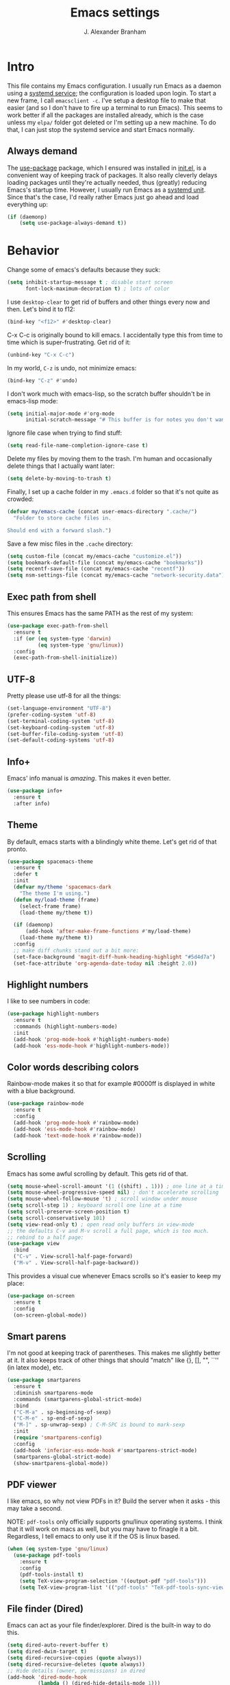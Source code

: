#+author: J. Alexander Branham
#+STARTUP: indent
#+title: Emacs settings
* Intro
This file contains my Emacs configuration. I usually run Emacs as a daemon using a [[http://git.savannah.gnu.org/cgit/emacs.git/commit/?id=181bd848eb9662759f076b31a32f6588e9eb58b4][systemd service]]; the configuration is loaded upon login. To start a new frame, I call =emacsclient -c=. I've setup a desktop file to make that easier (and so I don't have to fire up a terminal to run Emacs). This seems to work better if all the packages are installed already, which is the case unless my =elpa/= folder got deleted or I'm setting up a new machine. To do that, I can just stop the systemd service and start Emacs normally.
** Always demand
The [[https://github.com/jwiegley/use-package][use-package]] package, which I ensured was installed in [[file:init.el][init.el]], is a convenient way of keeping track of packages. It also really cleverly delays loading packages until they're actually needed, thus (greatly) reducing Emacs's startup time. However, I usually run Emacs as a [[http://git.savannah.gnu.org/cgit/emacs.git/commit/?id=181bd848eb9662759f076b31a32f6588e9eb58b4][systemd unit]]. Since that's the case, I'd really rather Emacs just go ahead and load everything up:
#+BEGIN_SRC emacs-lisp
  (if (daemonp)
      (setq use-package-always-demand t))
#+END_SRC

* Behavior
  Change some of emacs's defaults because they suck:
  #+BEGIN_SRC emacs-lisp
    (setq inhibit-startup-message t ; disable start screen
          font-lock-maximum-decoration t) ; lots of color
  #+END_SRC

  I use ~desktop-clear~ to get rid of buffers and other things every now and then. Let's bind it to f12:

  #+BEGIN_SRC emacs-lisp
    (bind-key "<f12>" #'desktop-clear)
  #+END_SRC

  C-x C-c is originally bound to kill emacs. I accidentally type this from time to time which is super-frustrating. Get rid of it:

  #+BEGIN_SRC emacs-lisp
    (unbind-key "C-x C-c")
  #+END_SRC
  
  In my world, =C-z= is undo, not minimize emacs:

  #+BEGIN_SRC emacs-lisp
    (bind-key "C-z" #'undo)
  #+END_SRC

    I don't work much with emacs-lisp, so the scratch buffer shouldn't be in emacs-lisp mode:

    #+BEGIN_SRC emacs-lisp
      (setq initial-major-mode #'org-mode
            initial-scratch-message "# This buffer is for notes you don't want to save\n\n")
    #+END_SRC

    Ignore file case when trying to find stuff:

    #+BEGIN_SRC emacs-lisp
      (setq read-file-name-completion-ignore-case t)
    #+END_SRC

    Delete my files by moving them to the trash. I'm human and occasionally delete things that I actually want later:

    #+BEGIN_SRC emacs-lisp
      (setq delete-by-moving-to-trash t)
    #+END_SRC

Finally, I set up a cache folder in my =.emacs.d= folder so that it's not quite as crowded:

#+BEGIN_SRC emacs-lisp
  (defvar my/emacs-cache (concat user-emacs-directory ".cache/")
    "Folder to store cache files in.

  Should end with a forward slash.")
#+END_SRC

Save a few misc files in the =.cache= directory:

#+BEGIN_SRC emacs-lisp
  (setq custom-file (concat my/emacs-cache "customize.el"))
  (setq bookmark-default-file (concat my/emacs-cache "bookmarks"))
  (setq recentf-save-file (concat my/emacs-cache "recentf"))
  (setq nsm-settings-file (concat my/emacs-cache "network-security.data"))
#+END_SRC

** Exec path from shell
This ensures Emacs has the same PATH as the rest of my system:


#+BEGIN_SRC emacs-lisp
  (use-package exec-path-from-shell
    :ensure t
    :if (or (eq system-type 'darwin)
            (eq system-type 'gnu/linux))
    :config
    (exec-path-from-shell-initialize))
#+END_SRC

** UTF-8
   Pretty please use utf-8 for all the things:

   #+BEGIN_SRC emacs-lisp
     (set-language-environment "UTF-8")
     (prefer-coding-system 'utf-8)
     (set-terminal-coding-system 'utf-8)
     (set-keyboard-coding-system 'utf-8)
     (set-buffer-file-coding-system 'utf-8)
     (set-default-coding-systems 'utf-8)
   #+END_SRC

** Info+
Emacs' info manual is /amazing/. This makes it even better.
#+BEGIN_SRC emacs-lisp
  (use-package info+
    :ensure t
    :after info)
#+END_SRC

** Theme
   By default, emacs starts with a blindingly white theme. Let's get rid of that pronto.
   #+BEGIN_SRC emacs-lisp
     (use-package spacemacs-theme
       :ensure t
       :defer t
       :init
       (defvar my/theme 'spacemacs-dark
         "The theme I'm using.")
       (defun my/load-theme (frame)
         (select-frame frame)
         (load-theme my/theme t))

       (if (daemonp)
           (add-hook 'after-make-frame-functions #'my/load-theme)
         (load-theme my/theme t))
       :config
       ;; make diff chunks stand out a bit more: 
       (set-face-background 'magit-diff-hunk-heading-highlight "#5d4d7a")
       (set-face-attribute 'org-agenda-date-today nil :height 2.0))
   #+END_SRC
** Highlight numbers
I like to see numbers in code:
#+BEGIN_SRC emacs-lisp
  (use-package highlight-numbers          
    :ensure t
    :commands (highlight-numbers-mode)
    :init
    (add-hook 'prog-mode-hook #'highlight-numbers-mode)
    (add-hook 'ess-mode-hook #'highlight-numbers-mode))
#+END_SRC

** Color words describing colors
Rainbow-mode makes it so that for example #0000ff is displayed in white with a blue background. 

#+BEGIN_SRC emacs-lisp
  (use-package rainbow-mode
    :ensure t
    :config
    (add-hook 'prog-mode-hook #'rainbow-mode)
    (add-hook 'ess-mode-hook #'rainbow-mode)
    (add-hook 'text-mode-hook #'rainbow-mode))
#+END_SRC

** Scrolling
   Emacs has some awful scrolling by default. This gets rid of that. 

   #+BEGIN_SRC emacs-lisp
     (setq mouse-wheel-scroll-amount '(1 ((shift) . 1))) ; one line at a time
     (setq mouse-wheel-progressive-speed nil) ; don't accelerate scrolling
     (setq mouse-wheel-follow-mouse 't) ; scroll window under mouse
     (setq scroll-step 1) ; keyboard scroll one line at a time
     (setq scroll-preserve-screen-position t)
     (setq scroll-conservatively 101)
     (setq view-read-only t) ; open read only buffers in view-mode
     ;; the defaults C-v and M-v scroll a full page, which is too much.
     ;; rebind to a half page:
     (use-package view
       :bind
       ("C-v" . View-scroll-half-page-forward)
       ("M-v" . View-scroll-half-page-backward))
   #+END_SRC

   This provides a visual cue whenever Emacs scrolls so it's easier to keep my place:

   #+BEGIN_SRC emacs-lisp
     (use-package on-screen
       :ensure t
       :config
       (on-screen-global-mode))
   #+END_SRC

** Smart parens
   I'm not good at keeping track of parentheses. This makes me slightly better at it. It also keeps track of other things that should "match" like {}, [], "", ``'' (in latex mode), etc.

   #+BEGIN_SRC emacs-lisp
     (use-package smartparens
       :ensure t
       :diminish smartparens-mode
       :commands (smartparens-global-strict-mode)
       :bind
       ("C-M-a" . sp-beginning-of-sexp)
       ("C-M-e" . sp-end-of-sexp)
       ("M-]" . sp-unwrap-sexp) ; C-M-SPC is bound to mark-sexp
       :init
       (require 'smartparens-config)
       :config
       (add-hook 'inferior-ess-mode-hook #'smartparens-strict-mode)
       (smartparens-global-strict-mode)
       (show-smartparens-global-mode))
   #+END_SRC

** PDF viewer
   I like emacs, so why not view PDFs in it? Build the server when it asks - this may take a second.

   NOTE: ~pdf-tools~ only officially supports gnu/linux operating systems. I think that it will work on macs as well, but you may have to finagle it a bit. Regardless, I tell emacs to only use it if the OS is linux based.

   #+BEGIN_SRC emacs-lisp 
     (when (eq system-type 'gnu/linux)
       (use-package pdf-tools
         :ensure t
         :config
         (pdf-tools-install t)
         (setq TeX-view-program-selection '((output-pdf "pdf-tools")))
         (setq TeX-view-program-list '(("pdf-tools" "TeX-pdf-tools-sync-view")))))
   #+END_SRC

** File finder (Dired)
   Emacs can act as your file finder/explorer. Dired is the built-in way to do this.

   #+BEGIN_SRC emacs-lisp
     (setq dired-auto-revert-buffer t)
     (setq dired-dwim-target t)
     (setq dired-recursive-copies (quote always))
     (setq dired-recursive-deletes (quote always))
     ;; Hide details (owner, permissions) in dired
     (add-hook 'dired-mode-hook
               (lambda () (dired-hide-details-mode 1)))
     (bind-key "l" #'dired-up-directory dired-mode-map) ; use l to go up in dired
     ;; show human readable file sizes:
     (setq dired-listing-switches "-alh")
   #+END_SRC

   Here I sort dired buffers with directories (folders) first, then everything else:

   #+BEGIN_SRC emacs-lisp
     (defadvice dired-readin (after dired-after-updating-hook first () activate)
       "Sort dired listings with directories first before adding marks."
       (save-excursion
         (let (buffer-read-only)
           (forward-line 2) ;; beyond dir. header
           (sort-regexp-fields t "^.*$" "[ ]*." (point) (point-max)))
         (set-buffer-modified-p nil)))
   #+END_SRC

   This lets me make directories on the fly similar to =mkdir -p=. [[http://mbork.pl/2016-07-25_Making_directories_on_the_fly][Thanks!]]

   #+BEGIN_SRC emacs-lisp
     (defun make-parent-directory ()
       "Make sure the directory of `buffer-file-name' exists."
       (make-directory (file-name-directory buffer-file-name) t))

     (add-hook 'find-file-not-found-functions #'make-parent-directory)
   #+END_SRC
** Modeline
   The default modeline is nice enough, but this one is much better looking:

   #+BEGIN_SRC emacs-lisp
     (use-package spaceline-config
       :ensure spaceline
       :config
       (setq spaceline-window-numbers-unicode t)
       (spaceline-spacemacs-theme)
       (spaceline-helm-mode)
       (spaceline-info-mode)
       (spaceline-toggle-buffer-encoding-abbrev-off)
       (add-hook 'after-init-hook #'spaceline-toggle-minor-modes-off))
   #+END_SRC
   Also, we can substitute the [[http://fontawesome.io/icon/code-fork/][code fork]] from [[http://fontawesome.io/icon/code-fork/][font awesome]] (which you'll need to have installed) to have a pretty symbol instead of "git:branch"
#+BEGIN_SRC emacs-lisp
  (defun my-vc-git-mode-line-string (orig-fn &rest args)
    "Replace Git in modeline with font-awesome git icon via ORIG-FN and ARGS."
    (let ((str (apply orig-fn args)))
      (concat [#xF126] ":" (substring-no-properties str 4))))

  (advice-add #'vc-git-mode-line-string :around #'my-vc-git-mode-line-string)
#+END_SRC

*** Mode icons
I can make the modeline a little fancier by using icons like the [[http://orgmode.org/img/org-mode-unicorn-logo.png][org mode icon]] rather than text like "Org":
#+BEGIN_SRC emacs-lisp
  (use-package mode-icons
    :ensure t
    :config
    (mode-icons-mode))
#+END_SRC
** Which-key
   [[https://github.com/justbur/emacs-which-key][Which key]] shows key bindings for incomplete commands (prefixes).

   #+BEGIN_SRC emacs-lisp
     (use-package which-key
       :ensure t
       :diminish which-key-mode
       :commands which-key-mode
       :config
       (which-key-mode))
   #+END_SRC

** Window switching 
I can use =window-numbering= to quickly jump from window to window

   #+BEGIN_SRC emacs-lisp
     (use-package window-numbering
       :ensure t
       :config
       (window-numbering-mode))
   #+END_SRC

** Frame management

#+BEGIN_SRC emacs-lisp
  (if (daemonp)
      (progn
        (defun my/save-if-last-frame (frame)
          (when (eq 1 (cl-count-if
                       (lambda (f)
                         (eq
                          (frame-parameter f 'display)
                          (frame-parameter frame 'display)))
                       (visible-frame-list)))
            (save-some-buffers)))

        (add-to-list 'delete-frame-functions #'my/save-if-last-frame)))

#+END_SRC

** Transpose frame
I can use this package to swap the window layout easily:

#+BEGIN_SRC emacs-lisp
  (use-package transpose-frame
    :ensure t
    :commands (transpose-frame))
#+END_SRC

** Server
   Start the server:
   #+BEGIN_SRC emacs-lisp
     (use-package server
       :if window-system
       :config
       (unless (server-running-p)
         (add-hook 'after-init-hook #'server-start t)))
   #+END_SRC
** Crux
   [[https://github.com/bbatsov/crux/blob/master/crux.el][Crux]] is a collection of useful extensions. Here I bind some of the more useful functions:

   #+BEGIN_SRC emacs-lisp
     (use-package crux
       :ensure t
       :diminish abbrev-mode
       :bind
       (("C-x i" . crux-ispell-word-then-abbrev)
        ("C-c e" . crux-sudo-edit)
        :map prog-mode-map
        ("C-a" . crux-move-beginning-of-line))
       :init
       (setq abbrev-file-name (concat my/emacs-cache "abbrev_defs"))
       :config
       (setq save-abbrevs 'silently)
       (setq-default abbrev-mode t))
   #+END_SRC

** Avy
   Avy lets me jump anywhere on the screen super quickly. Just =M-S=, then one letter to jump to wherever you want:
   #+BEGIN_SRC emacs-lisp
     (use-package avy
       :ensure t
       :bind
       ("C-M-g" . avy-goto-char-timer))
   #+END_SRC

** Help windows
   You can use =C-h f=, =C-h v= and others to read docs for functions, variables, etc. This makes emacs switch focus to these windows:

   #+BEGIN_SRC emacs-lisp
     (setq help-window-select t)
   #+END_SRC
** popwin
   [[https://github.com/m2ym/popwin-el][popwin]] describes itself as freeing me from the hell of annoying buffers. Let's see if that's true:

   #+BEGIN_SRC emacs-lisp
     (use-package popwin
       :ensure t
       :config
       (popwin-mode 1))
   #+END_SRC

** Passwords
   I use [[https://www.passwordstore.org/][pass]] to manage all my passwords and login info. This lets me easily access it from within emacs:

   #+BEGIN_SRC emacs-lisp
     (use-package password-store
       :ensure t
       :if (executable-find "pass")
       :demand t
       :commands (password-store-copy password-store-edit password-store-generate)
       :bind
       ("M-s p" . hydra-password-store/body)
       :config
       (setq password-store-password-length 20)
       (with-eval-after-load "hydra"
         (defhydra hydra-password-store ()
           "
     _c_: copy,      _e_: edit,   _n_: new
     _F_: pull,      _p_: push
     "
           ("F" (lambda () (interactive) (async-shell-command "pass git pull")))
           ("p" (lambda () (interactive) (async-shell-command "pass git push")))
           ("c" password-store-copy :exit t)
           ("e" password-store-edit :exit t)
           ("n" password-store-generate :exit t))))
   #+END_SRC
** Try
   This package lets me try out other packages before installing them by installing them to tmp:


   #+BEGIN_SRC emacs-lisp
     (use-package try
       :ensure t
       :commands (try))
   #+END_SRC

** Undo-tree
   Emacs undo system is incredibly powerful but a bit confusing. This package has a great visualization system that helps out, bound to =C-x u= by default. Originally, =C-z= minimizes emacs. That's stupid, so let's make it undo instead like a sane person. Note that redo is bound

   I've turned this off, as I'm experiencing a weird bug and trying to find the cause!

   #+BEGIN_SRC emacs-lisp
     (use-package undo-tree
       :ensure t
       :diminish undo-tree-mode
       :init
       (global-undo-tree-mode)
       :config
       (setq undo-tree-visualizer-timestamps t)
       (setq undo-tree-visualizer-diff t))
   #+END_SRC

** Hydra
[[https://github.com/abo-abo/hydra][Hydra]] is a nice package that lets you set up menus for related (or not) commands. 

   #+BEGIN_SRC emacs-lisp
     (use-package hydra
       :ensure t)
   #+END_SRC

** Move buffers
   Sometimes the buffers are in the wrong places. This lets me move them around.

   #+BEGIN_SRC emacs-lisp
     (use-package buffer-move
       :ensure t
       :bind
       ("M-S-<up>" . buf-move-up)
       ("M-S-<down>" . buf-move-down)
       ("M-S-<left>" . buf-move-left)
       ("M-S-<right>" . buf-move-right)
       :config
       (setq buffer-move-behavior 'move))
   #+END_SRC

   Here's a quick [[https://github.com/abo-abo/hydra][hydra]] that I wrote to quickly move buffers from window to window:

   #+BEGIN_SRC emacs-lisp
     (defhydra hydra-window ()
       "window management"
       ("l" buf-move-left "left")
       ("r" buf-move-right "right")
       ("d" buf-move-down "down")
       ("u" buf-move-up "up"))
     (bind-key "C-c m b" #'hydra-window/body)
   #+END_SRC

** Auto indent

   [[https://github.com/Malabarba/aggressive-indent-mode][Aggressive indent mode]] keeps code indented automatically, even after rearranging stuff:

   #+BEGIN_SRC emacs-lisp
     (use-package aggressive-indent
       :ensure t
       :config
       (global-aggressive-indent-mode)
       (add-to-list 'aggressive-indent-excluded-modes 'inferior-ess-mode))
   #+END_SRC

** System packages
   This is a collection of functions I wrote to help me manage installed system packages with emacs. You can find the package [[https://github.com/jabranham/system-packages][on github]]

   #+BEGIN_SRC emacs-lisp
     (use-package system-packages
       :load-path "~/code/system-packages"
       :bind ("<f5>" . hydra/system-packages/body) 
       :config
       (defhydra hydra/system-packages ()
         "Manage system packages"
         ("i" system-packages-install "install" :exit t)
         ("s" system-packages-search "search" :exit t)
         ("U" system-packages-uninstall "uninstall" :exit t)
         ("u" system-packages-update "update" :exit t)
         ("l" system-packages-list-installed-packages "list installed" :exit t)
         ("O" system-packages-remove-orphaned "remove orphans" :exit t)))
   #+END_SRC

** Multiple cursors 
   Emacs can support multiple cursors. I don't use this much, but it's super handy when I do need it:
   #+BEGIN_SRC emacs-lisp
     (use-package multiple-cursors
       :ensure t
       :commands (mc/edit-lines mc/mark-all-like-this)
       :init
       (setq mc/list-file (concat my/emacs-cache "mc-lists.el"))
       :config
       (bind-keys :prefix "C-c m c"
                  :prefix-map multi-cursors-map
                  ("l" . mc/edit-lines)
                  ("a" . mc/mark-all-like-this)))
   #+END_SRC
** Expand region
I can use ~C-=~ to expand the region incrementally:

#+BEGIN_SRC emacs-lisp
  (use-package expand-region
    :ensure t
    :bind ("C-=" . er/expand-region))
#+END_SRC
** Browser
Use Emacs' built in =eww= broswer by default. If a webpage requires more, I can switch to the system default by tapping =&=:

#+BEGIN_SRC emacs-lisp
  (setq browse-url-browser-function
        '((".*login.utexas.*" . browse-url-firefox)
          (".*utdirect.*utexas.*" . browse-url-firefox)
          (".*github.*" . browse-url-firefox)
          (".*youtube.*" . browse-url-firefox)
          (".*youtu.be*" . browse-url-firefox)
          ("." . eww-browse-url)))
#+END_SRC

=eww-lnum= makes following links a little easier:
#+BEGIN_SRC emacs-lisp
  (use-package eww-lnum
    :ensure t
    :after eww
    :bind
    (:map eww-mode-map
          ("f" . eww-lnum-follow)
          ("F" . eww-lnum-universal)))
#+END_SRC

By default, =M-s M-w= searches for text in the region. I change it to search for text in region if active, prompt otherwise:
#+BEGIN_SRC emacs-lisp
  (defun jab/eww-search (orig-fun &rest args)
    (if (region-active-p) (apply orig-fun args)
      (eww (read-string "Query: "))))
  (advice-add 'eww-search-words :around #'jab/eww-search)
#+END_SRC
** Tramp 
Store tramp files in the cache:

#+BEGIN_SRC emacs-lisp
  (setq tramp-persistency-file-name (concat my/emacs-cache "tramp"))
#+END_SRC
Tramp struggles with escaping things properly (dired in particular has issues with spaces/special characters; this is fixed if you build Emacs from the master branch of the git repo), this fixes it for me:
#+BEGIN_SRC emacs-lisp
  (push "QUOTING_STYLE=literal" tramp-remote-process-environment)
#+END_SRC

** Miscellaneous 
   Here are a bunch of things I want emacs to do (or not) but don't seem to fit in other sections.

   For when I need lots of text: 
   #+BEGIN_SRC emacs-lisp
     (defun lorem ()
       "Insert a lorem ipsum."
       (interactive)
       (insert "Lorem ipsum dolor sit amet, consectetur adipisicing elit, sed do "
               "eiusmod tempor incididunt ut labore et dolore magna aliqua. Ut enim"
               "ad minim veniam, quis nostrud exercitation ullamco laboris nisi ut "
               "aliquip ex ea commodo consequat. Duis aute irure dolor in "
               "reprehenderit in voluptate velit esse cillum dolore eu fugiat nulla "
               "pariatur. Excepteur sint occaecat cupidatat non proident, sunt in "
               "culpa qui officia deserunt mollit anim id est laborum."))
   #+END_SRC

*** Zooming
Everywhere else you can zoom with =C--= and =C-+=. Let's make Emacs follow that convention:
#+BEGIN_SRC emacs-lisp
  (bind-keys ("C-+" . text-scale-increase)
             ("C--" . text-scale-decrease))
#+END_SRC
*** Enable disabled commands
Emacs thinks that some new users may find some commands confusing, so they're disabled by default. I use these every now and then, so let's enable them by default: 

#+BEGIN_SRC emacs-lisp
  (put 'downcase-region 'disabled nil)
  (put 'upcase-region 'disabled nil)
  (put 'narrow-to-region 'disabled nil)
#+END_SRC

*** Mouse avoid
Oftentimes the mouse just gets in the way. Since I rarely use the mouse, let's banish it to the upper right corner whenever I type a key in Emacs:

#+BEGIN_SRC emacs-lisp
  (mouse-avoidance-mode 'banish)
#+END_SRC

*** Prettify symbols
Prettify-symbols-mode will replace some symbols (like "lambda") with their prettier cousins (like \lambda). 

#+BEGIN_SRC emacs-lisp
  (setq prettify-symbols-unprettify-at-point 'right-edge)
  (global-prettify-symbols-mode)
#+END_SRC

*** Replace selected text
    Emacs by default doesn't replace selected text if you start typing over it. Since that's the behavior of virtually all other programs, let's make emacs do that too:

    #+BEGIN_SRC emacs-lisp
      (delete-selection-mode)
    #+END_SRC

*** Backup files
    I want emacs to make these, but don't want to clutter up my project folders with tons of backup files. Solution: put them in the ~.emacs.d/~ directory.
    #+BEGIN_SRC emacs-lisp
      (setq backup-directory-alist
            `(("." . ,(expand-file-name
                       (concat user-emacs-directory "backups")))))
    #+END_SRC
*** Blinking cursor & highlight line
    A blinking cursor gets kinda annoying, so get rid of it:

    #+BEGIN_SRC emacs-lisp
      (blink-cursor-mode -1)
    #+END_SRC

    Also, I like the current line to be highlighted. Makes it easy to see where I am:

    #+BEGIN_SRC emacs-lisp
      (global-hl-line-mode)
    #+END_SRC
*** Refresh buffers
    Emacs should refresh buffers automatically so if they've changed on disk the buffer will update. I want dired to do this, but don't ask me.

    #+BEGIN_SRC emacs-lisp
      (setq global-auto-revert-non-file-buffers t)
      (setq auto-revert-verbose nil)
      (global-auto-revert-mode 1)
    #+END_SRC

*** Resize windows
    We can resize windows now! 
     #+BEGIN_SRC emacs-lisp
       (bind-keys ("S-C-<left>" . shrink-window-horizontally)
                  ("S-C-<right>" . enlarge-window-horizontally)
                  ("S-C-<down>" . shrink-window)
                  ("S-C-<up>" . enlarge-window))
     #+END_SRC
*** Move around quickly
    You can ~C-n~ and whatnot to go by line, but sometimes I want to move a bit more quickly than that. Using ~C-S-n~ will now let me:

    #+BEGIN_SRC emacs-lisp
      (bind-key "C-S-n"
                (lambda ()
                  (interactive)
                  (ignore-errors (next-line 5))))

      (bind-key "C-S-p"
                (lambda ()
                  (interactive)
                  (ignore-errors (previous-line 5))))

      (bind-key "C-S-f"
                (lambda ()
                  (interactive)
                  (ignore-errors (forward-char 5))))

      (bind-key "C-S-b"
                (lambda ()
                  (interactive)
                  (ignore-errors (backward-char 5))))
    #+END_SRC

*** Start maximized
    #+BEGIN_SRC emacs-lisp
      (add-to-list 'default-frame-alist '(fullscreen . maximized))

    #+END_SRC

*** Better defaults 
    This is inspired by the [[https://github.com/technomancy/better-defaults][better defaults]] package, but I don't like everything in there.

    Yes, please save my place when opening/closing files: 

    #+BEGIN_SRC emacs-lisp
      (use-package saveplace
        :init
        (setq save-place-file (concat my/emacs-cache "places"))
        :config
        (save-place-mode))
    #+END_SRC

    Get rid of menu-bar, toolbar, and the scroll bars
    #+BEGIN_SRC emacs-lisp
      (menu-bar-mode -1)
      (tool-bar-mode -1)
      (scroll-bar-mode -1)
    #+END_SRC

    Don't ever use tabs. Always use spaces. 
    #+BEGIN_SRC emacs-lisp
      (setq-default indent-tabs-mode nil)
    #+END_SRC

    Emacs "kills" and "yanks" instead of cutting and pasting. Using this, we can ~C-w~ and that will kill the active region (whatever you have selected). If you haven't selected anything, it'll kill the line it's on.
    #+BEGIN_SRC emacs-lisp
      ;; http://emacs-fu.blogspot.co.uk/2009/11/copying-lines-without-selecting-them.html
      (defadvice kill-region (before slick-cut activate compile)
        "When called interactively with no active region, kill a single line instead."
        (interactive
         (if mark-active (list (region-beginning) (region-end))
           (list (line-beginning-position)
                 (line-beginning-position 2)))))
    #+END_SRC

    This will set the frame name to the name of the file, so you can see what file you've got selected in the menu bar.

    #+BEGIN_SRC emacs-lisp
      (setq frame-title-format
            '("Emacs - " (buffer-file-name "%f"
                                           (dired-directory dired-directory "%b"))))
    #+END_SRC

    Because I'm lazy, I want to just type y or n instead of spelling out yes/no.

    #+BEGIN_SRC emacs-lisp
      (fset 'yes-or-no-p 'y-or-n-p)
    #+END_SRC

    Also, don't ask me when I try to create a new file. Just create it.

    #+BEGIN_SRC emacs-lisp
      (setq confirm-nonexistent-file-or-buffer nil)
    #+END_SRC

      We can use shift-mouse for selecting from point:

      #+BEGIN_SRC emacs-lisp
        (bind-key "<S-down-mouse-1>" #'mouse-save-then-kill)
      #+END_SRC

    Use regex searches by default:

    #+BEGIN_SRC emacs-lisp
      (setq search-default-mode t)
    #+END_SRC

    A few final modifications: 

    #+BEGIN_SRC emacs-lisp
      (setq   save-interprogram-paste-before-kill t
              apropos-do-all t
              mouse-yank-at-point t
              require-final-newline t
              visible-bell t
              load-prefer-newer t
              ediff-window-setup-function 'ediff-setup-windows-plain)
    #+END_SRC
* Auto completion
** Company mode
   Company mode provides autocompletion of text and code. 

   #+BEGIN_SRC emacs-lisp
     (use-package company 
       :ensure t
       :diminish company-mode
       :bind
       (:map company-active-map
             ("C-s" . company-search-candidates)
             ("<tab>" . company-complete-common-or-cycle)
             ("RET" . company-complete-selection)
             ("C-n" . company-select-next)
             ("C-p" . company-select-previous))
       :init
       (add-hook 'after-init-hook #'global-company-mode)
       :config
       (setq company-minimum-prefix-length 2)
       (use-package company-statistics
         :ensure t
         :config
         (setq company-statistics-file
               (concat my/emacs-cache "company-statistics-cache.el"))
         (company-statistics-mode))
       (use-package company-math
         :ensure t
         :config
         (add-to-list 'company-backends 'company-math-symbols-latex))
       (use-package company-quickhelp
         :ensure t
         :config
         (company-quickhelp-mode))
       (use-package company-flx
         :ensure t
         :init
         (with-eval-after-load 'company
           (company-flx-mode +1)))
       (use-package company-web-html
         :ensure company-web)
       (use-package company-shell
         :ensure t
         :config
         (add-to-list 'company-backends 'company-shell)))
   #+END_SRC
** Hippie expand

#+BEGIN_SRC emacs-lisp
  (use-package hippie-exp
    :bind
    ("M-/" . hippie-expand))
#+END_SRC

** Yasnippet 
   Yasnippet allows you to type an abbreviation and then expand it into a template. We can look at yasnippet's documentation [[https://github.com/capitaomorte/yasnippet][on github]].

   Yasnippet by default checks for snippets in two places: a path relative to yasnippet.el (these are the default snippets that come with the package). If I want to make my own, I can put then in ~.emacs.d/snippets~ and it should find them there as well.
  
   #+BEGIN_SRC emacs-lisp
     (use-package yasnippet
       :ensure t
       :diminish yas-minor-mode
       :after hippie-exp
       :init
       ;; disable yas minor mode map
       ;; use hippie-expand instead
       (setq yas-minor-mode-map (make-sparse-keymap))
       :config
       (push 'yas-hippie-try-expand hippie-expand-try-functions-list)
       (add-hook 'term-mode-hook (lambda () (yas-minor-mode -1)))
       (unbind-key "C-c &" yas-minor-mode-map)
       (yas-global-mode))
   #+END_SRC
* Functions
** Splitting windows
   These functions make splitting windows behave more like I want it to. This way, calling ~C-x 2~ or ~C-x 3~ both splits the window /and/ shows the last buffer.

   #+BEGIN_SRC emacs-lisp
     (defun my/vsplit-last-buffer (prefix)
       "Split the window vertically and display the previous buffer."
       (interactive "p")
       (split-window-vertically)
       (other-window 1 nil)
       (if (= prefix 1)
           (switch-to-next-buffer)))
     (defun my/hsplit-last-buffer (prefix)
       "Split the window horizontally and display the previous buffer."
       (interactive "p")
       (split-window-horizontally)
       (other-window 1 nil)
       (if (= prefix 1) (switch-to-next-buffer)))
     (bind-keys ("C-x 2" . my/vsplit-last-buffer)
                ("C-x 3" . my/hsplit-last-buffer))
   #+END_SRC
** Calc
   From [[https://www.reddit.com/r/emacs/comments/445w6s/whats_some_small_thing_in_your_dotemacs_that_you/][this reddit thread]]

   #+BEGIN_SRC emacs-lisp
     (defun my/calc-eval-region (arg)
       "Evaluate an expression in calc and communicate the result.

     If the region is active evaluate that, otherwise search backwards
     to the first whitespace character to find the beginning of the
     expression. By default, replace the expression with its value. If
     called with the universal prefix argument, keep the expression
     and insert the result into the buffer after it. If called with a
     negative prefix argument, just echo the result in the
     minibuffer."
       (interactive "p")
       (let (start end)
         (if (use-region-p)
             (setq start (region-beginning) end (region-end))
           (progn
             (setq end (point))
             (setq start (search-backward-regexp "\\s-\\|\n" 0 1))
             (setq start (1+ (if start start 0)))
             (goto-char end)))
         (let ((value (calc-eval (buffer-substring-no-properties start end))))
           (pcase arg
             (1 (delete-region start end))
             (4 (insert " = ")))
           (pcase arg
             ((or 1 4) (insert value))
             (-1 (message value))))))
   #+END_SRC
** Insert file name

This function ([[http://pragmaticemacs.com/emacs/insert-file-name/][credit]]) lets me insert a file name easily. Defaults to relative path, use the universal argument to get the absolute path.

   #+BEGIN_SRC emacs-lisp
     (defun my/insert-file-name (filename &optional args)
       "Insert name of file FILENAME into buffer after point.

       Prefixed with \\[universal-argument], expand the file name to
       its fully canocalized path.  See `expand-file-name'.

       Prefixed with \\[negative-argument], use relative path to file
       name from current directory, `default-directory'.  See
       `file-relative-name'.

       The default with no prefix is to insert the file name exactly as
       it appears in the minibuffer prompt."
       ;; Based on insert-file in Emacs -- ashawley 20080926
       (interactive "*fInsert file name: \nP")
       (cond ((eq '- args)
              (insert (expand-file-name filename)))
             ((not (null args))
              (insert (filename)))
             (t
              (insert (file-relative-name filename)))))
   #+END_SRC

** Go to this file
   It's nice to have a function to find this file quickly. Here's one:


   #+BEGIN_SRC emacs-lisp
     (defun my/find-emacs-file ()
       "Find my emacs org file"
       (interactive)
       (find-file (concat user-emacs-directory "emacs.org")))

     (bind-key "<f11>" #'my/find-emacs-file)
   #+END_SRC
** Update arch repos
Use the fastest repo:

#+BEGIN_SRC emacs-lisp
  (defun update_arch_repos ()
    "Update pacman mirrorlist to use the fastest 5 mirrors."
    (async-shell-command "sudo reflector --sort rate --save /etc/pacman.d/mirrorlist -c 'United States' -f 5 -l 5"))
#+END_SRC
** Narrowing
Emacs has a great system to "narrow" a buffer to just a smaller bit. This is useful in a whole bunch of unexpected ways. For example, if a function will do something to a whole buffer but you only want to apply it to part, you can just narrow to that bit of the buffer. Or narrow just to one org subtree when you have a massive org document. The narrow commands are a bit confusing by default. This cleans them up a bit and makes it more intuitive to use. I got this from [[http://endlessparentheses.com/emacs-narrow-or-widen-dwim.html][this post]] (modified a bit).
#+BEGIN_SRC emacs-lisp
  (defun narrow-or-widen-dwim (p)
    "Widen if buffer is narrowed, narrow-dwim otherwise.
  Dwim means: region, org-src-block, org-subtree, or
  defun, whichever applies first. Narrowing to
  org-src-block actually calls `org-edit-src-code'.

  With prefix P, don't widen, just narrow even if buffer
  is already narrowed."
    (interactive "P")
    (declare (interactive-only))
    (cond ((and (buffer-narrowed-p) (not p)) (widen))
          ((region-active-p)
           (narrow-to-region (region-beginning)
                             (region-end)))
          ((derived-mode-p 'org-mode)
           (cond ((ignore-errors (org-narrow-to-block) t))
                 (t (org-narrow-to-subtree))))
          ((derived-mode-p 'latex-mode)
           (LaTeX-narrow-to-environment))
          (t (narrow-to-defun))))

  ;; This line actually replaces Emacs' entire narrowing
  ;; keymap, that's how much I like this command. Only
  ;; copy it if that's what you want.
  (bind-key* "C-x n" #'narrow-or-widen-dwim)
#+END_SRC
* Helm
Helm. A [[https://tuhdo.github.io/helm-intro.html][package in a league of its own]]. 
#+BEGIN_SRC emacs-lisp
  (use-package helm
    :ensure t
    :diminish helm-mode
    :bind
    (("M-x" . helm-M-x)
     ("C-x C-f" . helm-find-files)
     ("M-y" . helm-show-kill-ring)
     ("C-M-z" . helm-resume)
     ("C-x b" . helm-buffers-list)
     ("M-s M-g" . helm-google-suggest)
     ("M-o" . helm-semantic-or-imenu)
     ("C-h SPC" . helm-all-mark-rings)
     :map helm-map
     ("<tab>" . helm-execute-persistent-action)
     ("C-i" . helm-execute-persistent-action)
     ("C-z" . helm-select-action))
    :init
    (progn
      (setq helm-adaptive-history-file (concat my/emacs-cache "helm-adaptive-history"))
      (require 'helm-config)
      )
    :config
    (when (executable-find "curl")
      (setq helm-net-prefer-curl t))
    (setq helm-split-window-default-side 'below)
    (setq helm-split-window-in-side-p t)
    (setq helm-display-header-line nil)
    (setq helm-echo-input-in-header-line t)
    (helm-autoresize-mode)
    (helm-mode))
#+END_SRC

** Helm and references (helm-bibtex)
   #+BEGIN_SRC emacs-lisp
     (use-package helm-bibtex
       :ensure t
       :init
       ;; Set up how keys should look - authoryear
       (setq bibtex-autokey-titleword-length 0
             bibtex-autokey-titleword-separator ""
             bibtex-autokey-titlewords 0
             bibtex-autokey-year-length 4
             bibtex-autokey-year-title-separator "")
       (setq bibtex-align-at-equal-sign t)
       (setq bibtex-files '("~/Dropbox/bibliography/references.bib"))
       (defun bibtex-generate-autokey ()
         "This overwrites the bibtex-generate-autokey function that comes with Emacs. 

       I want my keys to be formatted: authornameYEAR, then a letter if there is already an entry that matches authornameYEAR."
         (let* ((names (bibtex-autokey-get-names))
                (year (bibtex-autokey-get-year))
                (existing-keys (bibtex-parse-keys))
                key)
           (setq key (format "%s%s" names year))
           (let ((ret key))
             (cl-loop for c
                      from ?b to ?z
                      while (assoc ret existing-keys)
                      do (setq ret (format "%s%c" key c)))
             ret)))
       :config
       (setq bibtex-completion-bibliography "~/Dropbox/bibliography/references.bib"
             bibtex-completion-library-path "~/Dropbox/bibliography/bibtex-pdfs"
             bibtex-completion-notes-path "~/Dropbox/bibliography/notes.org"
             bibtex-completion-notes-template-one-file
             "\n* TODO ${year} - ${title}\n  :PROPERTIES:\n  :Custom_ID: ${=key=}\n  :AUTHOR: ${author}\n  :JOURNAL: ${journal}\n  :YEAR: ${year}\n  :VOLUME: ${volume}\n  :PAGES: ${pages}\n  :DOI: ${doi}\n  :URL: ${url}\n :END:\n"
             )
       (setq bibtex-completion-cite-commands '("autocite" "textcite" "citep" "citet" "citeauthor" "citeyear" "Citep" "Citet")))
   #+END_SRC

** Helm and makefiles
I can setup helm to deal with makefiles easily: 

#+BEGIN_SRC emacs-lisp
  (use-package helm-make
    :ensure t
    :bind
    ("C-c p c" . helm-make-projectile)
    :init
    ;; scroll the compile buffer just until an error occurs
    (setq compilation-scroll-output 'first-error))
#+END_SRC
* Projectile
Projectile makes using projects easier in emacs. It also plays well with helm, so let's set that up.

#+BEGIN_SRC emacs-lisp
  (use-package projectile
    :ensure t
    :diminish projectile-mode
    :init
    (setq projectile-cache-file (concat my/emacs-cache "projectile.cache"))
    (setq projectile-known-projects-file (concat my/emacs-cache "projectile-bookmarks.eld"))
    :config
    (def-projectile-commander-method ?F
      "Git fetch."
      (magit-status)
      (call-interactively #'magit-fetch-current))
    (projectile-global-mode)
    (bind-key "c" #'helm-make-projectile projectile-command-map)
    (use-package helm-projectile
      :ensure t
      :config
      (setq projectile-completion-system 'helm)
      (helm-projectile-on)))
   #+END_SRC

* Org
  Org mode is a great thing. I use it for writing academic papers, managing my schedule, managing my references and notes, writing presentations, writing lecture slides, and pretty much anything else. This file is written in org-mode.

  Define =C-c l= to =org-store-link=: 

  #+BEGIN_SRC emacs-lisp
    (bind-key "C-c l" #'org-store-link)
  #+END_SRC
  This is my default notes file:
#+BEGIN_SRC emacs-lisp
  (setq org-default-notes-file (concat org-directory "todo.org"))
#+END_SRC

** Exporting
   HTML and latex shown by default, let's add markdown:

   #+BEGIN_SRC emacs-lisp
     (use-package ox-md)
   #+END_SRC

   This makes org export smart quotes so that it uses ~``word``~ style quotes for latex export:

   #+BEGIN_SRC emacs-lisp
     (setq org-export-with-smart-quotes t)
   #+END_SRC

   This lets me override all the export variables with a =#+BIND:= statement at the beginning of org-mode files for export:

   #+BEGIN_SRC emacs-lisp
     (setq org-export-allow-bind-keywords t)
   #+END_SRC

** Code blocks (org-babel)
   Org-babel is included in org. We just need to tell it which languages to load. And don't ask us if we're sure we want to run code blocks when we ~C-c C-c~. Finally, open the code block in the current window when we use ~C-'~

   #+BEGIN_SRC emacs-lisp
     (org-babel-do-load-languages
      'org-babel-load-languages
      '((emacs-lisp . t)
        (latex . t)
        (python . t)
        (R . t)
        (shell . t)))
     (setq org-confirm-babel-evaluate nil)
     (setq org-src-window-setup 'current-window)
   #+END_SRC

*** Code block font locking
    This will make the contents of code blocks use the same font locking (syntax highlighting) as the major mode. It'll also make the tab key act like you want it to inside code blocks.

    #+BEGIN_SRC emacs-lisp
      (setq org-src-fontify-natively     t
            org-src-tab-acts-natively    t)
    #+END_SRC

*** Adding SRC blocks
    Here I define a function ([[https://github.com/vdemeester/emacs-config/blob/master/.emacs.d/emacs.org][thanks!]]) that lets me easily add and edit source blocks in org mode:

    #+BEGIN_SRC emacs-lisp
      (defun my/org-insert-src-block (src-code-type)
        "Insert a `SRC-CODE-TYPE' type source code block in org-mode."
        (interactive
         (let ((src-code-types
                '("emacs-lisp" "python" "sh" "calc" "R" "latex" "org")))
           (list (completing-read "Source code type: " src-code-types))))
        (progn
          (insert (format "#+BEGIN_SRC %s\n" src-code-type))
          (newline-and-indent)
          (insert "#+END_SRC\n")
          (previous-line 2)
          (org-edit-src-code)))

      (bind-key "C-c s a" #'my/org-insert-src-block org-mode-map)
    #+END_SRC
** References (org-ref) 
   I use org-ref to manage my references. 
   #+BEGIN_SRC emacs-lisp
     (use-package org-ref-core
       :ensure org-ref
       :demand t ; make sure this gets loaded since I use it all the time
       :bind*
       (("C-c C-r" . org-ref-helm-insert-cite-link)
        :map bibtex-mode-map
        ("C-c C-c" . org-ref-clean-bibtex-entry))
       :init
       (setq org-ref-completion-library 'org-ref-helm-bibtex)
       (setq org-ref-bibliography-notes "~/Dropbox/bibliography/notes.org"
             org-ref-default-bibliography '("~/Dropbox/bibliography/references.bib")
             org-ref-pdf-directory  "~/Dropbox/bibliography/bibtex-pdfs"
             org-ref-default-citation-link "autocite")
       (use-package org-ref)
       :config
       (defvar my/notes-template
         "* TODO %y - %t\n :PROPERTIES:\n  :Custom_ID: %k\n  :AUTHOR: %9a\n  :JOURNAL: %j\n  :YEAR: %y\n  :VOLUME: %v\n  :PAGES: %p\n  :DOI: %D\n  :URL: %U\n :END:\n")
       (setq org-ref-note-title-format my/notes-template)

       ;; Org-ref-bibtex is a package (contained in org-ref, so no need for
       ;; an =:ensure t=) that helps me manage my bib file(s). I add the
       ;; my/fix-journal-name function to always put in the full name of
       ;; the journal. I also add it to the cleaning hook so that it's
       ;; taken care of for me more or less automatically.
       (defun my/add-to-journal-list (element)
         "Add ELEMENT to `org-ref-bibtex-journal-abbreviations'"
         (push element org-ref-bibtex-journal-abbreviations))

       (mapc #'my/add-to-journal-list
             '(("APSR" "American Political Science Review" "Am Polit Sci Rev")
               ("APSR" "American Political Science Review" "The American Political Science Review")
               ("AJPS" "American Journal of Political Science" "Am Jour Polit Sci")
               ("AJPS" "American Journal of Political Science" "Am J Political Science")
               ("JOP" "Journal of Politics" "The Journal of Politics")
               ("JOP" "Journal of Politics" "J of Pol")
               ("jop" "Journal of Politics" "J of Pol")
               ("EPSR" "European Political Science Review" "Eur. Pol. Sci. Rev.") 
               ("JoC" "Journal of Communication" "J Communication") 
               ("PoP" "Perspectives on Politics" "Perspect. polit.")))

       (defun my/fix-journal-name (&optional key start end)
         "Replace journal name in a bibtex entry with the full name.
       The strings are defined in
       `org-ref-bibtex-journal-abbreviations'. The optional arguments
       KEY, START and END allow you to use this with
       `bibtex-map-entries'"
         (interactive)
         (bibtex-beginning-of-entry)
         (when
             (string= "article"
                      (downcase
                       (cdr (assoc "=type=" (bibtex-parse-entry)))))
           (let* ((initial-names (mapcar
                                  (lambda (row)
                                    (cons  (nth 0 row) (nth 1 row)))
                                  org-ref-bibtex-journal-abbreviations))
                  (abbrev-names (mapcar
                                 (lambda (row)
                                   (cons  (nth 2 row) (nth 1 row)))
                                 org-ref-bibtex-journal-abbreviations))
                  (journal (s-trim (bibtex-autokey-get-field "journal")))
                  (bstring (or
                            (cdr (assoc journal initial-names))
                            (cdr (assoc journal abbrev-names))))) 
             (when bstring
               (bibtex-set-field "journal" bstring)
               (bibtex-fill-entry)))))

       (add-hook 'org-ref-clean-bibtex-entry-hook #'my/fix-journal-name)

       ;; I needed to change the order of things in this function. Probably
       ;; safe to submit a PR but I'll wait a while to see if I get any odd
       ;; behavior
       (defun orcb-key ()
         "Replace the key in the entry."
         ;; first we delete the existing key
         (bibtex-beginning-of-entry)
         (re-search-forward bibtex-entry-maybe-empty-head)
         (if (match-beginning bibtex-key-in-head)
             (delete-region (match-beginning bibtex-key-in-head)
                            (match-end bibtex-key-in-head)))
         (let ((key (funcall org-ref-clean-bibtex-key-function
                             (bibtex-generate-autokey))))
           ;; check if the key is in the buffer
           (when (save-excursion
                   (bibtex-search-entry key))
             (save-excursion
               (bibtex-search-entry key)
               (bibtex-copy-entry-as-kill)
               (switch-to-buffer-other-window "*duplicate entry*")
               (bibtex-yank))
             (setq key (bibtex-read-key "Duplicate Key found, edit: " key)))
           (insert key)
           (kill-new key)))


       (use-package doi-utils)
       (use-package org-ref-isbn)
       (use-package org-ref-latex)
       ) ; ends use-package org-ref
   #+END_SRC

** Agenda 
   Here's where I set which files are added to org-agenda, which controls org's global todo list, scheduling, and agenda features. I use Dropbox to keep these files in sync across computers.

   #+BEGIN_SRC emacs-lisp
     (use-package org-agenda
       :bind
       (("C-c a" . org-agenda)
        ("C-'" . org-cycle-agenda-files) ; quickly access agenda files
        :map org-agenda-mode-map
        ("x" . my/org-agenda-mark-done)) ; overrides org-exit
       :init
       (setq org-directory "~/Dropbox/org/")
       ;; set up org agenda files for the agenda
       (setq org-agenda-files (list (concat org-directory "todo.org")
                                    (concat org-directory "notes.org")
                                    (concat org-directory "refile.txt")))
       ;; remove C-c [ from adding org file to front of agenda
       (unbind-key "C-c [" org-mode-map)
       :config
       (setq org-agenda-skip-deadline-if-done t ; remove done deadlines from agenda
             org-agenda-skip-scheduled-if-done t ; remove done scheduled from agenda
             org-deadline-warning-days 3) ; warn me 3 days before a deadline
       (setq org-agenda-window-setup 'current-window ; use current window for agenda
             ;; restore previous config after I'm done
             org-agenda-restore-windows-after-quit t)
       (setq org-agenda-span 'day) ; just show today. I can "vw" to view the week
       (defun my/org-agenda-mark-done (&optional arg)
         "Mark current TODO as DONE. 
     See `org-agenda-todo' for more details."
         (interactive "P")
         (org-agenda-todo "DONE"))
       (setq org-agenda-custom-commands
             '((" " "Agenda"
                ((agenda "" nil)
                 (tags "REFILE"
                       ((org-agenda-overriding-header "Tasks to Refile")
                        (org-tags-match-list-sublevels nil)))))))
       )
#+END_SRC

** Capture
I use org-capture to create short notes about all kinds of things. I can capture emails to remember for later, quick thoughts for later, RSS feeds (see [[Feed reader]]), really anything. 

#+BEGIN_SRC emacs-lisp
  (use-package org-capture
    :bind*
    ("C-c c" . org-capture)
    :bind
    (:map org-capture-mode-map
          ("C-c C-j" . my/org-capture-refile-and-jump))
    :config
    (defun my/org-capture-refile-and-jump ()
      (interactive)
      (org-capture-refile)
      (org-refile-goto-last-stored)))
#+END_SRC
*** Org-eww
Org-eww lets me capture eww webpages with org-mode

#+BEGIN_SRC emacs-lisp
  (use-package org-eww)
#+END_SRC

*** Firefox
This line is necessary for the [[https://addons.mozilla.org/en-US/firefox/addon/org-mode-capture/][org-mode capture]] extension for Firefox. 

#+BEGIN_SRC emacs-lisp
  (require 'org-protocol)
#+END_SRC

*** Capture templates
And now for the capture templates themselves. It's a bit complicated, but [[http://orgmode.org/manual/Capture-templates.html][the manual]] does a great job explaining: 
  #+BEGIN_SRC emacs-lisp
    (setq org-capture-templates
          (quote (
                  ("s" "store" entry (file (concat org-directory "refile.txt"))
                   "* TODO %?\n %a \n %i")
                  ("t" "task" entry (file (concat org-directory "refile.txt"))
                   "* TODO %? \n %i")
                  ("n" "note" entry (file (concat org-directory "notes.org"))
                   "* %?\n %i")
                  ("x" "firefox" entry (file (concat org-directory "refile.txt"))
                   "* TODO %c" :immediate-finish t))))
    #+END_SRC

** Refile
   Org-refile lets me quickly move around headings in org files. It plays nicely with org-capture, which I use to turn emails into TODOs easily (among other things, of course)

   #+BEGIN_SRC emacs-lisp
     (setq org-outline-path-complete-in-steps nil)
     (setq org-refile-allow-creating-parent-nodes (quote confirm))
     (setq org-refile-use-outline-path t)
     (setq org-refile-targets '((org-agenda-files . (:maxlevel . 6))))
   #+END_SRC

** org-gcal
I can use [[https://github.com/myuhe/org-gcal.el][org-gcal]] to (bidirectionally) sync with google calendar. Lots of ideas taken from [[https://cestlaz.github.io/posts/using-emacs-26-gcal/#.WG52MOtj0wE.reddit][here]].
#+BEGIN_SRC emacs-lisp
  (use-package org-gcal
    :ensure t
    :init
    (setq org-gcal-token-file (concat my/emacs-cache ".org-gcal-token"))
    :config
    (setq org-gcal-client-id (password-store--run "emacs/emacs-gcal-client-id")
	  org-gcal-client-secret (password-store--run "emacs/emacs-gcal-client-secret")
	  org-gcal-file-alist '(("alex.branham@gmail.com" .  "~/Dropbox/org/gcal.org")))
    (add-to-list 'org-agenda-files (concat org-directory "gcal.org") t)
    (add-to-list 'org-capture-templates
                 '("a" "Appointment" entry (file  "~/Dropbox/org/gcal.org" )
                   "* %?\n\n%^T\n\n:PROPERTIES:\n\n:END:\n\n"))
    ;; sync the gcal file when I call org-agenda or capture something:
    (add-hook 'org-agenda-mode-hook (lambda () (org-gcal-sync) ))
    ;; org-gcal--notify is broken, fix it:
    (defun new/org-gcal--notify (title mes)
      (message "org-gcal::%s - %s" title mes))
    (fset 'org-gcal--notify 'new/org-gcal--notify))
#+END_SRC
** Pomodoro
I can use =org-pomodoro= for a [[http://pomodorotechnique.com/][pomodoro]]. By default, it works in 25-minute work blocks and 5 minute breaks after. The fourth break is longer - 20 minutes by default.

I like to use system alerts, which are more visible than just sending it to Emacs's *Messages* buffer. I probably need to do this with add-to-list or something but this works for now:

#+BEGIN_SRC emacs-lisp
  (use-package org-pomodoro
    :ensure t
    :commands (org-pomodoro)
    :config
    (setq alert-user-configuration (quote ((((:category . "org-pomodoro")) libnotify nil)))))
#+END_SRC

** org-projectile
[[https://github.com/IvanMalison/org-projectile][org-projectile]] nicely integrates org mode with projects tracked in projectile. 


#+BEGIN_SRC emacs-lisp
  (use-package org-projectile
    :ensure t
    :after org-capture
    :bind (("C-c n p" . org-projectile:project-todo-completing-read)
           ("C-c c" . org-capture))
    :config
    (progn
      (setq org-projectile:projects-file (concat org-directory "todo.org"))
      (add-to-list 'org-capture-templates (org-projectile:project-todo-entry "p"))))
#+END_SRC

** Better bullets

#+BEGIN_SRC emacs-lisp
  (use-package org-bullets
    :ensure t
    :config
    (setq org-bullets-bullet-list '("◉" "○ ""►" "•" "•")) ; Default is '("◉" "○" "✸" "✿")
    (add-hook 'org-mode-hook #'org-bullets-mode))
#+END_SRC

** Misc
   Here are a few miscellaneous things that make org mode better. 
   #+BEGIN_SRC emacs-lisp
     (setq org-pretty-entities          t ; UTF8 all the things!  
           org-support-shift-select     t ; holding shift and moving point should select things
           org-enforce-todo-dependencies t ; can't finish parent before children
           org-enforce-todo-checkbox-dependencies t ; can't finish parent before children
           org-hide-emphasis-markers t ; make words italic or bold, hide / and *
           org-catch-invisible-edits 'error ; don't let me edit things I can't see
           org-startup-indented t) ; start with indentation setup
     (setq org-startup-with-inline-images t) ; show inline images
     (setq org-log-done t)
     (setq org-goto-interface (quote outline-path-completion))
     (setq org-ellipsis "⬎")
     (use-package htmlize
       :ensure t)
   #+END_SRC

   For whatever reason, I have to explicitely tell org how to open pdf links. I use pdf-tools, which is loaded in [[pdf viewer]]. If pdf-tools isn't installed, it will use doc-view (the default in emacs) instead.

   #+BEGIN_SRC emacs-lisp
     (setq org-file-apps
           '((auto-mode . emacs)
             ("\\.mm\\'" . default)
             ("\\.x?html?\\'" . default)
             ("\\.pdf\\'" . emacs)))

   #+END_SRC

   #+BEGIN_SRC emacs-lisp
     (setq org-image-actual-width '(300))
   #+END_SRC

   Make =C-a= and =C-e= work more like how I want: 
   
   #+BEGIN_SRC emacs-lisp
     (setq org-special-ctrl-a/e t)
   #+END_SRC

   Org can preview latex fragments with =C-c C-x C-l= but it uses dvipng by default. Let's switch it to imagemagick:
   #+BEGIN_SRC emacs-lisp
     (setq org-preview-latex-default-process 'imagemagick)
   #+END_SRC

* Shells
  
** Eshell 
Eshell is Emacs' built-in shell. You get UNIX-y goodness even on Windows machines, plus it can evaluate elisp. 

#+BEGIN_SRC emacs-lisp
  (use-package eshell
    :commands (eshell)
    :config
    (setq eshell-cmpl-cycle-completions nil
          ;; auto truncate after 20k lines
          eshell-buffer-maximum-lines 20000
          ;; history size
          eshell-history-size 350
          ;; no duplicates in history
          eshell-hist-ignoredups t
          ;; my prompt is easy enough to see
          eshell-highlight-prompt nil
          ;; when I cd somewhere, about 90% of the time I follow with ls, so just go ahead and always do that:
          eshell-list-files-after-cd t
          ;; also list all files w/ more info & human-readable filesizes:
          eshell-ls-initial-args "-lah"
          ;; treat 'echo' like shell echo
          eshell-plain-echo-behavior t)
    (use-package eshell-git-prompt
      :ensure t
      :config
      (eshell-git-prompt-use-theme 'powerline)))
#+END_SRC

** Shell pop

#+BEGIN_SRC emacs-lisp
  (use-package shell-pop
    :ensure t
    :bind ("C-c M-e" . shell-pop)
    :init
    (setq shell-pop-window-position 'bottom
          shell-pop-window-height 33
          shell-pop-full-span t
          shell-pop-shell-type '("eshell" "*eshell*" (lambda nil (eshell)))))
#+END_SRC

** Fix for dumb terminal
   Shell-mode uses a "dumb" terminal. Sometimes that's annoying, but this fixes the worst of that:

   #+BEGIN_SRC emacs-lisp
     (setenv "PAGER" "cat")
   #+END_SRC

** Make urls clickable

   #+BEGIN_SRC emacs-lisp
     (add-hook 'shell-mode-hook #'goto-address-mode)
     (add-hook 'eshell-mode-hook #'goto-address-mode)
   #+END_SRC

** Shell misc
   Here are a few miscellaneous settings for shell modes, including inferior ~R~ processes used by ~ESS~:
   #+BEGIN_SRC emacs-lisp
     (setq comint-scroll-to-bottom-on-input 'this)
     (setq comint-scroll-to-bottom-on-output t)
     (setq comint-move-point-for-output t)
   #+END_SRC
* R (with ESS)
  ESS (Emacs Speaks Statistics) is a [[http://ess.r-project.org/][great project]] and makes Emacs speak with R.

  #+BEGIN_SRC emacs-lisp
    (use-package ess-site 
      :ensure ess
      :pin melpa-stable
      :diminish eldoc-mode
      :bind
      (:map ess-mode-map
            ("C-a" . crux-move-beginning-of-line)
            ("M-p" . my/add-pipe)
            ("C-|" . my/ess-eval-pipe-through-line))
      :config
      (setq ess-nuke-trailing-whitespace-p t)
      (add-hook 'ess-mode-hook
                (lambda ()
                  (ess-set-style 'RStudio)))
      (setq ess-eval-visibly 'nowait) ; don't hog Emacs
      (setq ess-ask-for-ess-directory nil) ; don't ask for dir when starting a process
      (setq ess-eldoc-show-on-symbol t) ; show eldoc on symbol instead of only inside of parens
      (setq ess-use-ido nil) ; rely on helm instead of ido
      (setq ess-pdf-viewer-pref "emacsclient")
      (defun my/add-pipe ()
        "Adds a pipe operator %>% with one space to the left and then
    starts a newline with proper indentation"
        (interactive)
        (just-one-space 1)
        (insert "%>%")
        (ess-newline-and-indent))
      ;; I sometimes want to evaluate just part of a piped sequence. The
      ;; following lets me do so without needing to insert blank lines or
      ;; something:
      (defun my/ess-beginning-of-pipe-or-end-of-line ()
        "Find point position of end of line or beginning of pipe %>%"
        (if (search-forward "%>%" (line-end-position) t)
            (let ((pos (progn
                         (beginning-of-line)
                         (search-forward "%>%" (line-end-position))
                         (backward-char 3)
                         (point))))
              (goto-char pos))
          (end-of-line)))

      (defun my/ess-eval-pipe-through-line (vis)
        "Like `ess-eval-paragraph' but only evaluates up to the pipe on this line.

    If no pipe, evaluate paragraph through the end of current line.

    Prefix arg VIS toggles visibility of ess-code as for `ess-eval-region'."
        (interactive "P")
        (save-excursion
          (let ((end (progn
                       (my/ess-beginning-of-pipe-or-end-of-line)
                       (point)))
                (beg (progn (backward-paragraph)
                            (ess-skip-blanks-forward 'multiline)
                            (point))))
            (ess-eval-region beg end vis)))))
  #+END_SRC

* Python
  The package is called python, the mode is python-mode: 
  #+BEGIN_SRC emacs-lisp
    (use-package python
      :mode ("\\.py\\'". python-mode)
      :interpreter "python")
  #+END_SRC

  Elpy is a ton of customizations for python. Load it up:

  #+BEGIN_SRC emacs-lisp 
    (use-package elpy
      :ensure t
      :pin melpa-stable
      :config
      (elpy-enable)
      (when (require 'flycheck nil t)
        (setq elpy-modules (delq 'elpy-module-flymake elpy-modules))
        (add-hook 'elpy-mode-hook 'flycheck-mode)))
  #+END_SRC
* Stan
  Stan is a Bayesian modeling language. Emacs has a mode for it (of course!)

  #+BEGIN_SRC emacs-lisp
    (use-package stan-mode
      :ensure t
      :mode ("\\.stan\\'". stan-mode))
  #+END_SRC
* CSV files
Emacs can handle csv files with ease:
#+BEGIN_SRC emacs-lisp
  (use-package csv-mode
    :ensure t
    :mode (("\\.csv" . csv-mode)))
#+END_SRC

* Code and syntax checking
  Emacs can tell you magically if your code is wrong (or just ugly). Flycheck is a minor mode for this. Let's enable it globally.

  Flycheck can check your R code too, but you'll need to install the ~lintr~ package.

  #+BEGIN_SRC emacs-lisp
    (use-package flycheck ; checks for style and syntax
      :ensure t
      :diminish flycheck-mode
      :config
      (setq-default flycheck-disabled-checkers '(emacs-lisp-checkdoc))
      (add-hook 'after-init-hook #'global-flycheck-mode))

  #+END_SRC

  Electric operator will turn ~a=10*5+2~ into ~a = 10 * 5 + 2~, so let's enable it for R:

  #+BEGIN_SRC emacs-lisp
    (use-package electric-operator
      :ensure t
      :config
      (setq electric-operator-R-named-argument-style 'spaced)
      (add-hook 'ess-mode-hook #'electric-operator-mode)
      (add-hook 'python-mode-hook #'electric-operator-mode))
  #+END_SRC
* Whitespace
  Whitespace is evil. Let's get rid of as much as possible. But we don't want to do this with files that already had whitespace (from someone else's project, for example). This mode will call ~whitespace-cleanup~ before buffers are saved (but smartly)!

  #+BEGIN_SRC emacs-lisp
    (use-package whitespace-cleanup-mode 
      :ensure t
      :diminish whitespace-cleanup-mode
      :config
      (add-hook 'prog-mode-hook #'whitespace-cleanup-mode)
      (add-hook 'ess-mode-hook #'whitespace-cleanup-mode))
  #+END_SRC

* Text Misc
I end sentences with a single space. 

  #+BEGIN_SRC emacs-lisp
    (setq sentence-end-double-space nil)
  #+END_SRC

  Turn on visual line mode for nice line wrapping

  #+BEGIN_SRC emacs-lisp
    (global-visual-line-mode)
  #+END_SRC

  Now that I've turned on ~visual-line-mode~, I want it to respect indentation. This does so:

  #+BEGIN_SRC emacs-lisp
    (use-package adaptive-wrap
      :ensure t
      :disabled t
      :config
      (when (fboundp 'adaptive-wrap-prefix-mode)
        (defun my-activate-adaptive-wrap-prefix-mode ()
          "Toggle `visual-line-mode' and `adaptive-wrap-prefix-mode' simultaneously."
          (adaptive-wrap-prefix-mode (if visual-line-mode 1 -1)))
        (add-hook 'visual-line-mode-hook #'my-activate-adaptive-wrap-prefix-mode)))
#+END_SRC

  =fill-paragraph= is nice, but emacs weirdly lacks a convenient way to unfill paragraphs once they're filled. This command ([[http://endlessparentheses.com/fill-and-unfill-paragraphs-with-a-single-key.html][credit]]) fixes that.

    #+BEGIN_SRC emacs-lisp
      (defun endless/fill-or-unfill ()
        "Like `fill-paragraph', but unfill if used twice."
        (interactive)
        (let ((fill-column
               (if (eq last-command 'endless/fill-or-unfill)
                   (progn (setq this-command nil)
                          (point-max))
                 fill-column)))
          (call-interactively #'fill-paragraph)))

      (bind-key [remap fill-paragraph] #'endless/fill-or-unfill)
  #+END_SRC


  #+BEGIN_SRC emacs-lisp
    (defun dcaps-to-scaps ()
      "Convert word in DOuble CApitals to Single Capitals."
      (interactive)
      (and (= ?w (char-syntax (char-before)))
           (save-excursion
             (and (if (called-interactively-p)
                      (skip-syntax-backward "w")
                    (= -3 (skip-syntax-backward "w")))
                  (let (case-fold-search)
                    (looking-at "\\b[[:upper:]]\\{2\\}[[:lower:]]"))
                  (capitalize-word 1)))))

    (define-minor-mode dubcaps-mode
      "Toggle `dubcaps-mode'.  Converts words in DOuble CApitals to
    Single Capitals as you type."
      :init-value nil
      :lighter (" DC")
      (if dubcaps-mode
          (add-hook 'post-self-insert-hook #'dcaps-to-scaps nil 'local)
        (remove-hook 'post-self-insert-hook #'dcaps-to-scaps 'local)))

    (add-hook 'text-mode-hook #'dubcaps-mode)
  #+END_SRC

* Markdown
  Markdown mode for Markdown editing! 

  #+BEGIN_SRC emacs-lisp
    (use-package markdown-mode 
      :ensure t
      :commands (markdown-mode gfm-mode)
      :mode (("README\\.md\\'" . gfm-mode)
             ("\\.md\\'" . markdown-mode)
             ("\\.markdown\\'" . markdown-mode))
      :config
      (setq markdown-enable-math t))
  #+END_SRC

  Of course, markdown contains a yaml header, so we need yaml-mode as well:

  #+BEGIN_SRC emacs-lisp
    (use-package yaml-mode
      :ensure t
      :mode (("\\.yml\\'" . yaml-mode)))
  #+END_SRC

* LaTeX
  AuCTeX is better than the built in tex mode; let's use it. It's good out of the box, but I like to use latexmk so that I don't have to remember to rerun the file X times to get references right.

  #+BEGIN_SRC emacs-lisp
    (use-package tex-site
      :ensure auctex
      :config
      (add-hook 'LaTeX-mode-hook #'LaTeX-math-mode)
      (setq TeX-auto-save t
            TeX-parse-self t
            reftex-plug-into-AUCTeX t)
      (add-hook 'LaTeX-mode-hook 'reftex-mode)
      (add-hook 'LaTeX-mode-hook #'TeX-PDF-mode)
      (setq TeX-source-correlate-method 'synctex)
      (setq TeX-source-correlate-mode t)
      (eval-after-load "tex"
        '(add-to-list 'TeX-command-list '("latexmk" "latexmk -synctex=1 -pdf %s"
                                          TeX-run-compile nil t :help "Process file with latexmk")))
      (eval-after-load "tex"
        '(add-to-list 'TeX-command-list '("xelatexmk" "latexmk -synctex=1 -xelatex %s"
                                          TeX-run-compile nil t :help "Process file with xelatexmk")))
      (add-hook 'TeX-mode-hook (lambda () (setq TeX-command-default "latexmk")))
      ;; Some extra files generated by xelatexmk that I don't generally
      ;; want to keep:
      (push ".synctex.gz" dired-latex-unclean-extensions)
      (push ".fdb_latexmk" dired-latex-unclean-extensions)
      (push ".fls" dired-latex-unclean-extensions)
      ;; (push "\\.fdb_latexmk" LaTeX-clean-intermediate-suffixes)
      ;; (push "\\.fls" LaTeX-clean-intermediate-suffixes)
      ;; (push "\\.synctex.gz" LaTeX-clean-intermediate-suffixes)
      (setq TeX-clean-confirm nil)
      )
  #+END_SRC

  Finally, sometimes we want wordcounts. If I just want a quick snippet, I can run the following command. If I want more information, I can drop into a shell with ~C-c M-e~ (~shell-pop~) and run ~texcount my-file.tex~:

  #+BEGIN_SRC emacs-lisp
    (defun latex-word-count ()
      (interactive)
      (let* ((this-file (buffer-file-name))
             (word-count
              (with-output-to-string
                (with-current-buffer standard-output
                  (call-process "texcount" nil t nil "-brief" this-file)))))
        (string-match "\n$" word-count)
        (message (replace-match "" nil nil word-count))))
  #+END_SRC

** Reftex
I use =helm-bibtex= to manage my references, but ReFTeX is still great to have around for cross-references in latex files. 

You will need to change ~reftex-default-bibliography~ to wherever you keep your main .bib file.

#+BEGIN_SRC emacs-lisp
  (use-package reftex
    :commands turn-on-reftex
    :init
    (setq reftex-cite-format 
          '((?\C-m . "\\cite[]{%l}")
            (?t . "\\citet{%l}")
            (?p . "\\citep[]{%l}")
            (?a . "\\autocite{%l}")
            (?A . "\\textcite{%l}")
            (?P . "[@%l]")
            (?T . "@%l [p. ]")
            (?x . "[]{%l}")
            (?X . "{%l}")))
    (setq reftex-default-bibliography '("~/Dropbox/bibliography/references.bib"))
    (setq reftex-bibliography-commands '("bibliography" "nobibliography" "addbibresource"))
    (setq reftex-extra-bindings t)
    :config
    (add-hook 'LaTeX-mode-hook #'turn-on-reftex))
#+END_SRC

** Latex math
   Cdlatex lets me write latex in org-mode. It's particularly useful for math. [[https://www.gnu.org/software/emacs/manual/html_node/org/CDLaTeX-mode.html][doc]]

   #+BEGIN_SRC emacs-lisp
     (use-package cdlatex
       :ensure t
       :diminish org-cdlatex-mode
       :config
       (progn
         (add-hook 'org-mode-hook 'org-cdlatex-mode)))
   #+END_SRC

* Polymode (for knitr)
  Polymode is a (relatively new) way of working with multiple major modes. This is especially helpful if we want to use latex or markdown together with R code.

  #+BEGIN_SRC emacs-lisp
    (use-package polymode 
      :ensure t
      :mode
      ("\\.Snw" . poly-noweb+r-mode)
      ("\\.Rnw" . poly-noweb+r-mode)
      ("\\.[rR]md" . Rmd-mode)
      :init
      (progn
        (defun Rmd-mode ()
          "ESS Markdown mode for Rmd files"
          (interactive)
          (require 'poly-R)
          (require 'poly-markdown)
          (R-mode)
          (poly-markdown+r-mode))))
  #+END_SRC

* Spell Check
Flyspell checks for spelling on the fly. I use aspell instead of ispell because it's better. :-) You may need to install it separately, though I didn't need to. If you want to use non-english words, you can tell it so with ~ispell-local-dictionary~ variable. 

  #+BEGIN_SRC emacs-lisp
    (use-package flyspell
      :ensure t
      :diminish flyspell-mode
      :config
      (setq ispell-program-name "aspell")
      (setq ispell-list-command "--list")
      (add-hook 'text-mode-hook 'turn-on-flyspell)
      (add-hook 'prog-mode-hook 'flyspell-prog-mode)
      (add-hook 'ess-mode-hook 'flyspell-prog-mode))
  #+END_SRC
* Version control
  #+BEGIN_SRC emacs-lisp
    (setq vc-make-backup-files t)
  #+END_SRC
** Diff highlights 

#+BEGIN_SRC emacs-lisp
  (use-package git-gutter+
    :ensure t
    :init
    (global-git-gutter+-mode)
    :config
    (setq git-gutter+-modified-sign "¤"))
#+END_SRC

** Git & Magit
Magit is better than the command line for git. I don't modify much. I just bind it to =C-x g=. I also set it up that it will run alone in the frame, then restore your previous window configuration when you exit.

   #+BEGIN_SRC emacs-lisp
     (use-package magit ; for git
       :ensure t
       :pin melpa-stable
       :bind
       ("C-x g" . magit-status)
       :config
       (setq magit-push-always-verify nil)
       (setq magit-diff-refine-hunk 'all) ; get highlighted word diffs
       (setq magit-display-buffer-function #'magit-display-buffer-fullframe-status-v1))
   #+END_SRC

Modes for git files:

#+BEGIN_SRC emacs-lisp
  (use-package gitattributes-mode
    :ensure t)
  (use-package gitconfig-mode
    :ensure t)
  (use-package gitignore-mode
    :ensure t)
#+END_SRC

And to step through the history of a file:

#+BEGIN_SRC emacs-lisp
  (use-package git-timemachine
    :ensure t
    :commands (git-timemachine))
#+END_SRC

I autocommit a few files, like notes and todo:

#+BEGIN_SRC emacs-lisp
  (use-package git-auto-commit-mode
    :ensure t )
#+END_SRC


*** Github

**** Gists
#+BEGIN_SRC emacs-lisp
  (use-package gist
    :ensure t
    :commands (gist-list))
#+END_SRC

**** Github clone
#+BEGIN_SRC emacs-lisp
  (use-package github-clone
    :ensure t
    :commands (github-clone github-clone-fork-remote))
#+END_SRC

**** Github pull requests
#+BEGIN_SRC emacs-lisp
  (use-package magit-gh-pulls
    :ensure t
    :after magit
    :bind
    (:map magit-mode-map
          ("#" . my/load-pull-requests))
    :init
    (defun my/load-pull-requests ()
      "Starts magit-gh-pulls."
      (interactive)
      (magit-gh-pulls-mode)
      (magit-gh-pulls-popup)))
#+END_SRC

#+RESULTS:

* Webpage editing
** HTML and friends
   Web-mode takes care of a lot of html annoyances: 

   #+BEGIN_SRC emacs-lisp
     (use-package web-mode
       :ensure t
       :mode 
       ("\\.html?\\'" . web-mode)
       ("\\.scss?\\'" . web-mode)
       ("\\.erb\\'" . web-mode)
       ("\\.djhtml\\'" . web-mode)
       :config
       (setq web-mode-engines-alist
             '(("django" . "\\.djhtml'"))))
   #+END_SRC

** CSS, SCSS
   And CSS/SCSS is handled nicely by this package: 

   #+BEGIN_SRC emacs-lisp
     (use-package scss-mode
       :ensure t
       :mode
       ("\\.css\\'". css-mode)
       ("\\.scss\\'" . scss-mode))
   #+END_SRC
* Email
** mu4e setup files
   I use ~mu4e~ with mbsync and mu for my email. In order to use this file, you'll need to make sure that mbsync and mu are installed on your system. mbsync requires a bit of configuration to get it started.
** mu4e setup
   Finally, we can get mu4e set up.
   #+BEGIN_SRC emacs-lisp
     (use-package mu4e
       :if (executable-find "mu")
       :bind
       (("<f1>" . my-mu4e-start)
        ("C-x m" . mu4e-compose-new)
        ("<f9>" . my/work-inbox)
        ("<f10>" . my/personal-inbox)
        ("<f8>" . my/gu-inbox)
        :map mu4e-headers-mode-map
        ("d" . mu4e-headers-mark-for-delete)
        ("q" . mu4e-quit-session)
        :map mu4e-view-mode-map
        ("d" . mu4e-view-mark-for-delete)
        ("q" . mu4e-quit-session)
        ("<tab>" . shr-next-link)
        ("<backtab>" . shr-previous-link)
        :map mu4e-main-mode-map
        ("q" . mu4e-quit-session))
       :init
       (setq mu4e-maildir "~/.mail")
       ;; Start mu4e in fullscreen
       (defun my-mu4e-start ()
         (interactive)
         (window-configuration-to-register :mu4e-fullscreen)
         (mu4e)
         (delete-other-windows))
       ;; Restore previous window configuration
       (defun mu4e-quit-session ()
         "Restores the previous window configuration and kills the mu4e buffer"
         (interactive)
         (kill-buffer)
         (jump-to-register :mu4e-fullscreen))
       (add-hook 'after-init-hook
                 (lambda () (mu4e t))) ; starts mu4e silently when emacs starts
       (defun my/work-inbox ()
         "Jump to work email"
         (window-configuration-to-register :mu4e-fullscreen)
         (interactive)
         (mu4e~headers-jump-to-maildir "/utexas/INBOX")
         (delete-other-windows))
       (defun my/gu-inbox ()
         "Jump to work email"
         (window-configuration-to-register :mu4e-fullscreen)
         (interactive)
         (mu4e~headers-jump-to-maildir "/gu/INBOX")
         (delete-other-windows))
       (defun my/personal-inbox ()
         "Jump to work email"
         (interactive)
         (window-configuration-to-register :mu4e-fullscreen)
         (mu4e~headers-jump-to-maildir "/gmail/INBOX")
         (delete-other-windows))
       :config
       (setq mu4e-contexts
             `( ,(make-mu4e-context
                  :name "utexas"
                  :enter-func (lambda () (mu4e-message "Switch to utexas context"))
                  ;; leave-func not defined
                  :match-func (lambda (msg)
                                (when msg
                                  (mu4e-message-contact-field-matches msg :to "branham@utexas.edu")))
                  :vars '((mu4e-drafts-folder           . "/utexas/[Gmail]/.Drafts")
                          (mu4e-sent-folder             . "/utexas/[Gmail]/.Sent Mail")
                          (mu4e-trash-folder            . "/utexas/[Gmail]/.Trash")
                          (user-mail-address            . "branham@utexas.edu")
                          (user-full-name               . "Alex Branham")
                          (smtpmail-smtp-user           . "branham@utexas.edu")
                          (smtpmail-default-smtp-server . "smtp.gmail.com")
                          (smtpmail-smtp-server         . "smtp.gmail.com")
                          (smtpmail-smtp-service        . 587)
                          (send-mail-function           . smtpmail-send-it)
                          (message-send-mail-ggfunction . smtpmail-send-it)
                          (smtpmail-stream-type         . starttls)
                          (mu4e-compose-signature       . (concat
                                                           "J. Alexander Branham\n"
                                                           "PhD Candidate\n"
                                                           "Department of Government\n"
                                                           "University of Texas at Austin\n"
                                                           "https://www.jabranham.com"
                                                           "\n"))))
                ,(make-mu4e-context
                  :name "gu"
                  :enter-func (lambda () (mu4e-message "Switch to gu context"))
                  ;; leave-func not defined
                  :match-func (lambda (msg)
                                (when msg
                                  (mu4e-message-contact-field-matches msg :to "james.alexander.branham@gu.se")))
                  :vars '((mu4e-drafts-folder           . "/gu/Drafts")
                          (mu4e-sent-folder             . "/gu/Sent")
                          (mu4e-trash-folder            . "/gu/Trash")
                          (user-mail-address            . "james.alexander.branham@gu.se")
                          (user-full-name               . "Alex Branham")
                          (smtpmail-smtp-user           . "james.alexander.branham@gu.se")
                          (smtpmail-smtp-server         . "localhost"); using davmail to access the Exchange server
                          (smtpmail-default-smtp-server . "localhost")
                          (send-mail-function           . smtpmail-send-it)
                          (message-send-mail-ggfunction . smtpmail-send-it)
                          (smtpmail-stream-type         . plain)
                          (smtpmail-smtp-service        . 1025)))
                ,(make-mu4e-context
                  :name "personal"
                  :enter-func (lambda () (mu4e-message "Switch to personal context"))
                  ;; leave-func not defined
                  :match-func (lambda (msg)
                                (when msg
                                  (mu4e-message-contact-field-matches msg :to "alex.branham@gmail.com")))
                  :vars '((user-mail-address            . "alex.branham@gmail.com")
                          (user-full-name               . "Alex Branham")
                          (smtpmail-smtp-user           . "alex.branham@gmail.com")
                          (smtpmail-default-smtp-server . "smtp.gmail.com")
                          (smtpmail-smtp-server         . "smtp.gmail.com")
                          (smtpmail-smtp-service        . 587)
                          (send-mail-function           . smtpmail-send-it)
                          (message-send-mail-ggfunction . smtpmail-send-it)
                          (smtpmail-stream-type         . starttls)
                          (mu4e-compose-signature-auto-include . nil)
                          (mu4e-drafts-folder           . "/gmail/[Gmail]/.Drafts")
                          (mu4e-sent-folder             . "/gmail/[Gmail]/.Sent Mail")
                          (mu4e-trash-folder            . "/gmail/[Gmail]/.Trash")))))
       (setq mu4e-context-policy 'pick-first)
       (setq mu4e-maildir-shortcuts '( ("/utexas/INBOX"  . ?u)
                                       ("/utexas/[Gmail]/.Sent Mail"   . ?s)
                                       ("/utexas/[Gmail]/.All Mail" . ?a)
                                       ("/gmail/INBOX" . ?g)))
       ;; don't ask me to quit, just quit
       (setq mu4e-confirm-quit nil)
       (setq mail-user-agent 'mu4e-user-agent)
       ;; don't save message to Sent Messages, Gmail/IMAP takes care of this
       (setq mu4e-sent-messages-behavior 'delete)
       (setq mu4e-get-mail-command "mbsync -a"   ;; or fetchmail, or ...
             mu4e-update-interval 60)             ;; update every minute
       (setq mu4e-change-filenames-when-moving t)
       ;; setup some handy shortcuts
       ;; you can quickly switch to your Inbox -- press ``ji''
       ;; then, when you want archive some messages, move them to
       ;; the 'All Mail' folder by pressing ``ma''.
       ;; something about ourselves
       (setq mu4e-user-mail-address-list '("branham@utexas.edu" "alex.branham@gmail.com" "james.alexander.branham@gu.se"))
       (setq mu4e-compose-dont-reply-to-self t) ; don't reply to self
       (setq mu4e-compose-complete-only-after "2015-01-01")
       (setq mu4e-view-show-addresses t)
       (setq mu4e-hide-index-messages t)
       (setq mu4e-view-show-images t)
       ;; use imagemagick, if available
       (when (fboundp 'imagemagick-register-types)
         (imagemagick-register-types))
       (setq message-kill-buffer-on-exit t)
       (setq mu4e-use-fancy-chars t)
       (setq mu4e-headers-skip-duplicates t)
       (setq mu4e-attachment-dir "~/Downloads")
       (setq mu4e-completing-read-function 'completing-read)
       (add-hook 'mu4e-view-mode-hook #'visual-line-mode)
       ;; turn off autofill mode in mu4e compose
       (defun autofill-off-visual-on ()
         "Turn off auto-fill-mode and turn on visual-mode"
         (auto-fill-mode -1)
         (visual-line-mode))
       (add-hook 'mu4e-compose-mode-hook #'autofill-off-visual-on)
       ;; use aV to open message in browser
       (add-to-list 'mu4e-view-actions
                    '("ViewInBrowser" . mu4e-action-view-in-browser) t)
       (use-package gnus-dired
         ;; make the `gnus-dired-mail-buffers' function also work on
         ;; message-mode derived modes, such as mu4e-compose-mode
         :config
         (defun gnus-dired-mail-buffers ()
           "Return a list of active message buffers."
           (let (buffers)
             (save-current-buffer
               (dolist (buffer (buffer-list t))
                 (set-buffer buffer)
                 (when (and (derived-mode-p 'message-mode)
                            (null message-sent-message-via))
                   (push (buffer-name buffer) buffers))))
             (nreverse buffers)))
         (setq gnus-dired-mail-mode 'mu4e-user-agent)
         (add-hook 'dired-mode-hook 'turn-on-gnus-dired-mode))
       ;; configure orgmode support in mu4e
       (use-package org-mu4e
         ;; when mail is sent, automatically convert org body to HTML
         :config
         (setq org-mu4e-convert-to-html t))
       (use-package mu4e-contrib
         :config
         ;; Use eww to render HTML messages: 
         (setq mu4e-html2text-command 'mu4e-shr2text)
         )
       (use-package mu4e-maildirs-extension
         :ensure t
         :config
         (setq mu4e-maildirs-extension-custom-list
               '("/utexas/INBOX"
                 "/gmail/INBOX"))
         (mu4e-maildirs-extension-load))
       ) ; finishes use-package mu4e
   #+END_SRC


** Helper for yasnippet

   This function helps with an expandable snippet. [[http://pragmaticemacs.com/emacs/email-templates-in-mu4e-with-yasnippet/][link]]


   #+BEGIN_SRC emacs-lisp
     ;; function to return first name of email recipients
     ;; used by yasnippet
     ;; inspired by
     ;;http://blog.binchen.org/posts/how-to-use-yasnippets-to-produce-email-templates-in-emacs.html
     (defun bjm/mu4e-get-names-for-yasnippet ()
       "Return comma separated string of names for an email"
       (interactive)
       (let ((email-name "") str email-string email-list email-name2 tmpname)
         (save-excursion
           (goto-char (point-min))
           ;; first line in email could be some hidden line containing NO to field
           (setq str (buffer-substring-no-properties (point-min) (point-max))))
         ;; take name from TO field - match series of names
         (when (string-match "^To: \"?\\(.+\\)" str)
           (setq email-string (match-string 1 str)))
         ;;split to list by comma
         (setq email-list (split-string email-string " *, *"))
         ;;loop over emails
         (dolist (tmpstr email-list)
           ;;get first word of email string
           (setq tmpname (car (split-string tmpstr " ")))
           ;;remove whitespace or ""
           (setq tmpname (replace-regexp-in-string "[ \"]" "" tmpname))
           ;;join to string
           (setq email-name
                 (concat email-name ", " tmpname)))
         ;;remove initial comma
         (setq email-name (replace-regexp-in-string "^, " "" email-name))

         ;;see if we want to use the name in the FROM field
         ;;get name in FROM field if available, but only if there is only
         ;;one name in TO field
         (if (< (length email-list) 2)
             (when (string-match "^\\([^ ,\n]+\\).+writes:$" str)
               (progn (setq email-name2 (match-string 1 str))
                      ;;prefer name in FROM field if TO field has "@"
                      (when (string-match "@" email-name)
                        (setq email-name email-name2))
                      )))
         email-name))
   #+END_SRC

** Sending mail
   #+BEGIN_SRC emacs-lisp
     (use-package smtpmail
       :if (executable-find "mu")
       :config
       ;; warn if no attachments
     (defun mbork/message-attachment-present-p ()
       "Return t if an attachment is found in the current message."
       (save-excursion
         (save-restriction
           (widen)
           (goto-char (point-min))
           (when (search-forward "<#part" nil t) t))))

     (defcustom mbork/message-attachment-intent-re
       (regexp-opt '("I attach"
                     "I have attached"
                     "I've attached"
                     "I have included"
                     "I've included"
                     "see the attached"
                     "see the attachment"
                     "attached file"))
       "A regex which - if found in the message, and if there is no
     attachment - should launch the no-attachment warning.")

     (defcustom mbork/message-attachment-reminder
       "Are you sure you want to send this message without any attachment? "
       "The default question asked when trying to send a message
     containing `mbork/message-attachment-intent-re' without an
     actual attachment.")

     (defun mbork/message-warn-if-no-attachments ()
       "Ask the user if s?he wants to send the message even though
     there are no attachments."
       (when (and (save-excursion
                    (save-restriction
                      (widen)
                      (goto-char (point-min))
                      (re-search-forward mbork/message-attachment-intent-re nil t)))
                  (not (mbork/message-attachment-present-p)))
         (unless (y-or-n-p mbork/message-attachment-reminder)
           (keyboard-quit))))

     (add-hook 'message-send-hook #'mbork/message-warn-if-no-attachments))
#+END_SRC 

** Mail alerts 
#+BEGIN_SRC emacs-lisp
  (use-package mu4e-alert
    :ensure t
    :config
    (mu4e-alert-set-default-style 'libnotify)
    (add-hook 'after-init-hook #'mu4e-alert-enable-notifications)
    (add-hook 'after-init-hook #'mu4e-alert-enable-mode-line-display)
    (setq mu4e-alert-interesting-mail-query
          (concat
           "flag:unread AND maildir:\"/utexas/INBOX\""
           " OR flag:unread AND maildir:\"/gmail/INBOX\""
           " OR flag:unread AND maildir:\"/gu/INBOX\"")))
   #+END_SRC

** Helm and emails (helm-mu)
I can use helm to help me search emails and contacts:

#+BEGIN_SRC emacs-lisp
  (use-package helm-mu
    :ensure t
    :bind
    (("M-s m" . helm-mu)
     ("M-s c" . helm-mu-contacts)
     :map mu4e-main-mode-map
     ("s" . helm-mu)
     :map mu4e-headers-mode-map
     ("s" . helm-mu)
     :map mu4e-view-mode-map
     ("s" . helm-mu)))
#+END_SRC
* Feed reader

I use [[https://github.com/skeeto/elfeed][elfeed]] to manage some RSS links:

#+BEGIN_SRC emacs-lisp
  (use-package elfeed
    :ensure t
    :bind
    (("<f7>" . bjm/elfeed-load-db-and-open)
     :map elfeed-search-mode-map
     ("q" . bjm/elfeed-save-db-and-bury))
    :init
    ;; thanks - http://pragmaticemacs.com/emacs/read-your-rss-feeds-in-emacs-with-elfeed/
    ;; though slightly modified
    ;; functions to support syncing .elfeed between machines
    ;; makes sure elfeed reads index from disk before launching
    (defun bjm/elfeed-load-db-and-open ()
      "Load the elfeed db from disk before opening."
      (interactive)
      (elfeed-db-load)
      (elfeed)
      (elfeed-search-update--force)
      (elfeed-update))
    ;;write to disk when quiting
    (defun bjm/elfeed-save-db-and-bury ()
      "Wrapper to save the elfeed db to disk before burying buffer"
      (interactive)
      (elfeed-db-save)
      (quit-window))
    :config
    (setq elfeed-db-directory "~/Dropbox/.elfeed")
    ;; This lets me get the http links to entries with org-capture
    ;; easily.
    (defun elfeed-entry-as-html-link ()
      "Store an http link to an elfeed entry"
      (when (equal major-mode 'elfeed-show-mode)
        (let ((description (elfeed-entry-title elfeed-show-entry))
              (link (elfeed-entry-link elfeed-show-entry)))
          (org-store-link-props
           :type "http"
           :link link
           :description description))))
    (org-link-set-parameters "elfeed" :follow #'browse-url :store #'elfeed-entry-as-html-link))
#+END_SRC

[[https://github.com/remyhonig/elfeed-org][elfeed-org]] lets me store my subscriptions in a more sane way:

#+BEGIN_SRC emacs-lisp
  (use-package elfeed-org
    :ensure t
    :config
    (elfeed-org))
#+END_SRC
* Stack Exchange
Stack Exchange is the place to go to get questions answered. This lets me search it from within Emacs. It also sets it up to use =sx.el= to open stack exchange links (instead of eww or firefox):

#+BEGIN_SRC emacs-lisp
  (use-package sx
    :ensure t
    :bind ("M-s x" . sx-search)
    :commands (sx-search sx-open-link)
    :init
    (push '(".*stackexchange.*" . sx-open-link) browse-url-browser-function)
    (push '(".*stackoverflow.*" . sx-open-link) browse-url-browser-function))
#+END_SRC

* Ledger
[[http://ledger-cli.org/][Ledger]] is a program that I use to keep track of finances. Emacs, of course, can handle it quite nicely. 
#+BEGIN_SRC emacs-lisp
  (use-package ledger-mode
    :ensure t
    :if (executable-find "ledger")
    :mode ("\\.ledger$" . ledger-mode)
    :demand t ; so that the capture templates get loaded
    :init
    (defvar my/ledger-file
      (expand-file-name "~/Dropbox/Finances/finances.ledger")
      "Where the ledger journal is kept.")
    (defun my/ledger-file ()
      "Find ledger journal file."
      (interactive)
      (find-file my/ledger-file))
    :config
    (setq org-capture-templates
          (append org-capture-templates
                  '(("l" "Ledger entries")
                    ("li" "income" plain (file "~/Dropbox/Finances/finances.ledger")
                     "%(org-read-date) %^{From?} 
      assets:checking       $ %^{Amount}
      income:salary" :empty-lines 1 :immediate-finish t)
                    ("lc" "citi" plain (file "~/Dropbox/Finances/finances.ledger")
                     "%(org-read-date) %^{Payee} 
      expenses:%^{Expense category}       $ %^{Amount}
      liabilities:citi mastercard" :empty-lines 1 :immediate-finish t)
                    ("lo" "capital one" plain (file "~/Dropbox/Finances/finances.ledger")
                     "%(org-read-date) %^{Payee} 
      expenses:%^{Expense category}       SEK %^{Amount}
      liabilities:capital one credit" :empty-lines 1 :immediate-finish t)
                    ("ld" "pay with checking" plain (file "~/Dropbox/Finances/finances.ledger")
                     "%(org-read-date) %^{Payee} 
      expenses:%^{Expense category}       $ %^{Amount}
      assets:checking" :empty-lines 1 :immediate-finish t))))
    (setq ledger-post-amount-alignment-column 70)
    (setq ledger-post-amount-alignment-at :decimal)
    ;; There is a correct way to write dates:
    ;; https://xkcd.com/1179/
    (setq ledger-use-iso-dates t)
    (setq ledger-reports '(("on-hand" "ledger -f %(ledger-file) bal \"(checking|liabilities)\"")
                           ("bal" "ledger -f %(ledger-file) bal")
                           ("reg" "ledger -f %(ledger-file) reg")
                           ("payee" "ledger -f %(ledger-file) reg @%(payee)")
                           ("account" "ledger -f %(ledger-file) reg %(account)"))))
#+END_SRC

